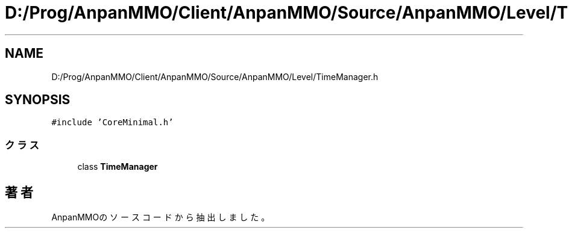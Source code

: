 .TH "D:/Prog/AnpanMMO/Client/AnpanMMO/Source/AnpanMMO/Level/TimeManager.h" 3 "2018年12月20日(木)" "AnpanMMO" \" -*- nroff -*-
.ad l
.nh
.SH NAME
D:/Prog/AnpanMMO/Client/AnpanMMO/Source/AnpanMMO/Level/TimeManager.h
.SH SYNOPSIS
.br
.PP
\fC#include 'CoreMinimal\&.h'\fP
.br

.SS "クラス"

.in +1c
.ti -1c
.RI "class \fBTimeManager\fP"
.br
.in -1c
.SH "著者"
.PP 
 AnpanMMOのソースコードから抽出しました。
